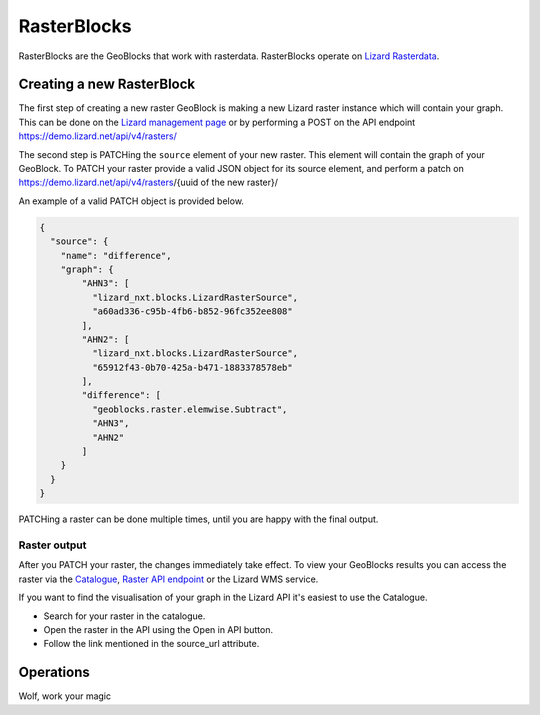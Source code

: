 .. _RasterBlocksAnchor:

============
RasterBlocks
============

RasterBlocks are the GeoBlocks that work with rasterdata. RasterBlocks operate on `Lizard Rasterdata <https://docs.lizard.net/c_datatypes.html#rasters>`_.

Creating a new RasterBlock
==========================

The first step of creating a new raster GeoBlock is making a new Lizard raster instance which will contain your graph.
This can be done on the `Lizard management page <https://demo.lizard.net/management/#/>`_ or by performing a POST on the API endpoint https://demo.lizard.net/api/v4/rasters/ 

The second step is PATCHing the ``source`` element of your new raster. This element will contain the graph of your GeoBlock.
To PATCH your raster provide a valid JSON object for its source element, and perform a patch on https://demo.lizard.net/api/v4/rasters/{uuid of the new raster}/

An example of a valid PATCH object is provided below. 

.. code-block:: json

    {
      "source": {
        "name": "difference",
        "graph": {
            "AHN3": [
              "lizard_nxt.blocks.LizardRasterSource",
              "a60ad336-c95b-4fb6-b852-96fc352ee808"
            ],
            "AHN2": [
              "lizard_nxt.blocks.LizardRasterSource",
              "65912f43-0b70-425a-b471-1883378578eb"
            ],
            "difference": [
              "geoblocks.raster.elemwise.Subtract",
              "AHN3",
              "AHN2"
            ]
        }
      }
    }

PATCHing a raster can be done multiple times, until you are happy with the final output. 

Raster output
-------------

After you PATCH your raster, the changes immediately take effect. 
To view your GeoBlocks results you can access the raster via the `Catalogue <https://demo.lizard.net/catalogue>`_, `Raster API endpoint <https://demo.lizard.net/api/v4/rasters/>`_ or the Lizard WMS service.

If you want to find the visualisation of your graph in the Lizard API it's easiest to use the Catalogue.

- Search for your raster in the catalogue.
- Open the raster in the API using the Open in API button. 
- Follow the link mentioned in the source_url attribute. 

.. image:: /images/d_geoblocks_01.png

Operations
==========

Wolf, work your magic

